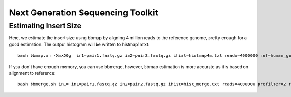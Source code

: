 ====================================================
**Next Generation Sequencing Toolkit** 
====================================================


Estimating Insert Size 
###########################


Here, we estimate the insert size using bbmap by aligning 4 million reads to the reference genome, pretty enough for a good estimation. The output histogram will be written to histmap1mtxt::
 
   bash bbmap.sh -Xmx50g  in1=pair1.fastq.gz in2=pair2.fastq.gz ihist=histmap4m.txt reads=4000000 ref=human_genome.fa



If you don't have enough memory, you can use bbmerge, however, bbmap estimation is more accurate as it is based on alignment to reference:: 

   bash bbmerge.sh in1= in1=pair1.fastq.gz in2=pair2.fastq.gz ihist=hist_merge.txt reads=4000000 prefilter=2 rem extend2=100


